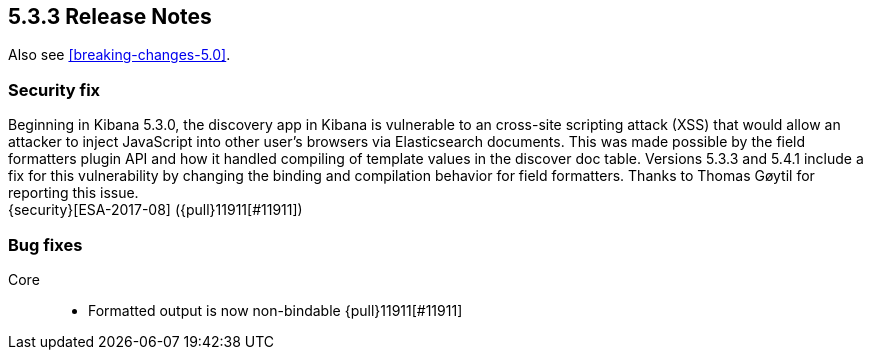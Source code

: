 [[release-notes-5.3.3]]
== 5.3.3 Release Notes

Also see <<breaking-changes-5.0>>.

[float]
[[security-5.3.3]]
=== Security fix
Beginning in Kibana 5.3.0, the discovery app in Kibana is vulnerable to an
cross-site scripting attack (XSS) that would allow an attacker to inject
JavaScript into other user's browsers via Elasticsearch documents. This was
made possible by the field formatters plugin API and how it handled
compiling of template values in the discover doc table.
Versions 5.3.3 and 5.4.1 include a fix for this vulnerability
by changing the binding and compilation behavior for field formatters.
Thanks to Thomas Gøytil for reporting this issue. +
{security}[ESA-2017-08] ({pull}11911[#11911])

[float]
[[bug-5.3.3]]
=== Bug fixes
Core::
* Formatted output is now non-bindable {pull}11911[#11911]
